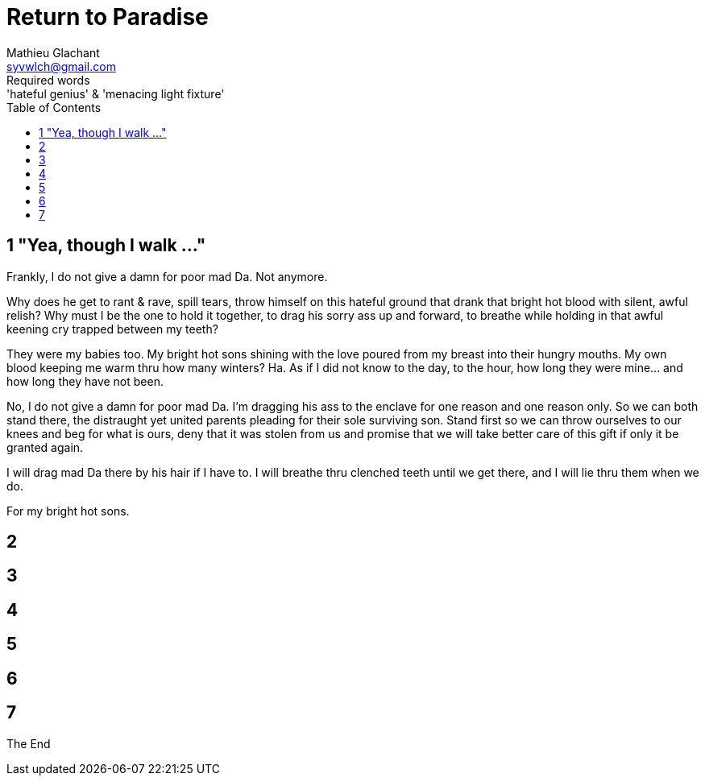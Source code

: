 = Return to Paradise
Mathieu Glachant <syvwlch@gmail.com>
Required words: 'hateful genius' & 'menacing light fixture'
:toc:

== 1 "Yea, though I walk ..."
// Establish dramatis personae.

Frankly, I do not give a damn for poor mad Da. Not anymore.

Why does he get to rant & rave, spill tears, throw himself on this hateful ground that drank that bright hot blood with silent, awful relish? Why must I be the one to hold it together, to drag his sorry ass up and forward, to breathe while holding in that awful keening cry trapped between my teeth?

They were my babies too. My bright hot sons shining with the love poured from my breast into their hungry mouths. My own blood keeping me warm thru how many winters? Ha. As if I did not know to the day, to the hour, how long they were mine... and how long they have not been.

No, I do not give a damn for poor mad Da. I'm dragging his ass to the enclave for one reason and one reason only. So we can both stand there, the distraught yet united parents pleading for their sole surviving son. Stand first so we can throw ourselves to our knees and beg for what is ours, deny that it was stolen from us and promise that we will take better care of this gift if only it be granted again.

I will drag mad Da there by his hair if I have to. I will breathe thru clenched teeth until we get there, and I will lie thru them when we do.

For my bright hot sons.

== 2
// Get past gatekeeper and into garden

== 3
// Meet gardener. Must choose to lose knowledge in order to stay.

== 4
// Shed clothing and other trappings of knowledge. Find tree 'menacing light fixture'.

== 5
// Talk Da into choice. See results in him.

== 6
// Choose. Meet serpent 'Hateful genius'. Serpent explains what she lost.

== 7
// Gardener explains what she gained. Takes her to sleeping Da, calling her Eve.


The End
